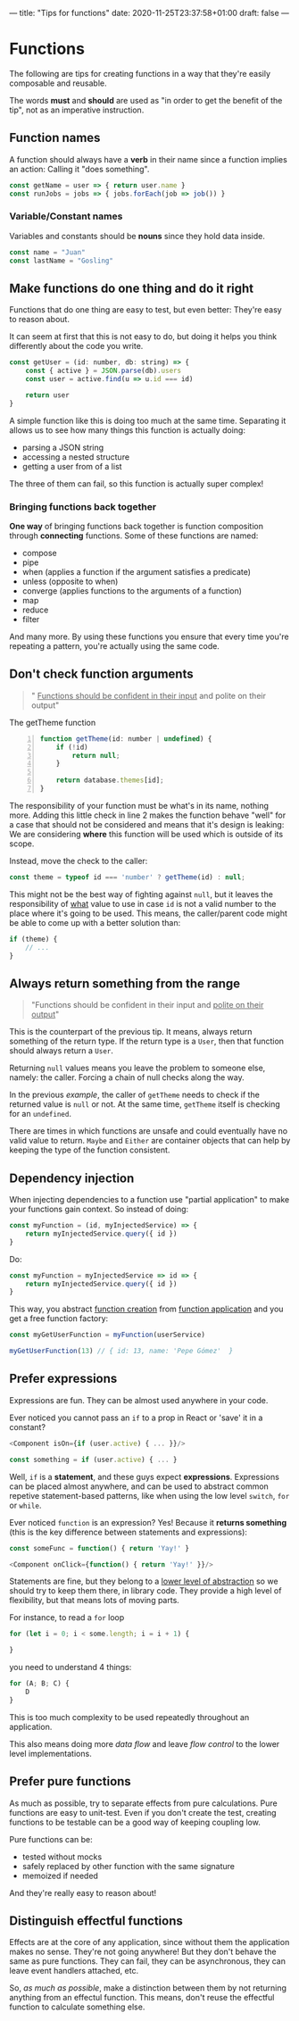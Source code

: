 ---
title: "Tips for functions"
date: 2020-11-25T23:37:58+01:00
draft: false
---

* Functions
The following are tips for creating functions in a way that they're easily composable and reusable.

The words *must* and *should* are used as "in order to get the benefit of the
tip", not as an imperative instruction.

** Function names
A function should always have a *verb* in their name since a function implies an
action: Calling it "does something".

#+begin_src js
const getName = user => { return user.name }
const runJobs = jobs => { jobs.forEach(job => job()) }
#+end_src

*** Variable/Constant names
Variables and constants should be *nouns* since they hold data inside.

#+begin_src js
const name = "Juan"
const lastName = "Gosling"
#+end_src

** Make functions do one thing and do it right
Functions that do one thing are easy to test, but even better: They're easy to
reason about.

It can seem at first that this is not easy to do, but doing it helps you
think differently about the code you write.
#+begin_src js
const getUser = (id: number, db: string) => {
    const { active } = JSON.parse(db).users
    const user = active.find(u => u.id === id)

    return user
}
#+end_src

\pagebreak
A simple function like this is doing too much at the same time. Separating it
allows us to see how many things this function is actually doing:
- parsing a JSON string
- accessing a nested structure
- getting a user from of a list

The three of them can fail, so this function is actually super complex!

*** Bringing functions back together
*One way* of bringing functions back together is function composition through
*connecting* functions. Some of these functions are named:
- compose
- pipe
- when (applies a function if the argument satisfies a predicate)
- unless (opposite to when)
- converge (applies functions to the arguments of a function)
- map
- reduce
- filter

And many more. By using these functions you ensure that every time you're repeating
a pattern, you're actually using the same code.

** Don't check function arguments
#+begin_quote
" _Functions should be confident in their input_ and polite on their output"
#+end_quote

#+caption: The getTheme function
#+name: getTheme-function
#+begin_src js -n
function getTheme(id: number | undefined) {
    if (!id)
        return null;
    }

    return database.themes[id];
}
#+end_src
The responsibility of your function must be what's in its name, nothing more.
Adding this little check in line 2 makes the function behave "well" for a case that should not be considered and means that it's design is leaking: We are considering *where* this function will be used which is outside of its scope.

Instead, move the check to the caller:
#+begin_src js
const theme = typeof id === 'number' ? getTheme(id) : null;
#+end_src

This might not be the best way of fighting against ~null~, but it leaves the responsibility of _what_ value to use in case ~id~ is not a valid number to the place where it's going to be used. This means, the caller/parent code might be able to come up with a better solution than:
#+begin_src js
if (theme) {
    // ...
}
#+end_src

** Always return something from the range
#+begin_quote
"Functions should be confident in their input and _polite on their output_"
#+end_quote

This is the counterpart of the previous tip. It means, always return something
of the return type. If the return type is a =User=, then that function should always return a =User=.

Returning ~null~ values means you leave the problem to someone else, namely: the caller. Forcing a chain of null checks along the way.

In the previous [[getTheme-function][example]], the caller of ~getTheme~ needs to check if the returned
value is =null= or not. At the same time, ~getTheme~ itself is checking for an =undefined=.

There are times in which functions are unsafe and could eventually have no valid
value to return. =Maybe= and =Either= are container objects that can help by keeping the type of the
function consistent.

** Dependency injection
When injecting dependencies to a function use "partial application" to make your functions gain context. So instead of doing:
#+begin_src js
const myFunction = (id, myInjectedService) => {
    return myInjectedService.query({ id })
}
#+end_src

Do:
#+begin_src js
const myFunction = myInjectedService => id => {
    return myInjectedService.query({ id })
}
#+end_src

This way, you abstract _function creation_ from _function application_ and you get a free function factory:
#+begin_src js
const myGetUserFunction = myFunction(userService)

myGetUserFunction(13) // { id: 13, name: 'Pepe Gómez'  }
#+end_src

** Prefer expressions
Expressions are fun. They can be almost used anywhere in your code.

\noindent Ever noticed you cannot pass an =if= to a prop in React or 'save' it in a
constant?
#+begin_src js
<Component isOn={if (user.active) { ... }}/>

const something = if (user.active) { ... }
#+end_src
Well, =if= is a *statement*, and these guys expect *expressions*. Expressions
can be placed almost anywhere, and can be used to abstract common repetive
statement-based patterns, like when using the low level =switch=, =for= or =while=.

Ever noticed =function= is an expression? Yes! Because it *returns something*
(this is the key difference between statements and expressions):
#+begin_src js
const someFunc = function() { return 'Yay!' }

<Component onClick={function() { return 'Yay!' }}/>
#+end_src

Statements are fine, but they belong to a _lower level of abstraction_ so we
should try to keep them there, in library code.
They provide a high level of flexibility, but that means lots of moving parts.

For instance, to read a =for= loop
#+begin_src js
for (let i = 0; i < some.length; i = i + 1) {

}
#+end_src

you need to understand 4 things:
#+begin_src js
for (A; B; C) {
    D
}
#+end_src

This is too much complexity to be used repeatedly throughout an application.

# By using expressions you can create reusable code, even across languages: Once
# you know how to implement a =map= function in one language, you know how to
# create it in /all/ of them.

This also means doing more /data flow/ and leave /flow control/ to the lower
level implementations.

** Prefer pure functions
As much as possible, try to separate effects from pure calculations. Pure
functions are easy to unit-test. Even if you don't create the test, creating
functions to be testable can be a good way of keeping coupling low.

Pure functions can be:
- tested without mocks
- safely replaced by other function with the same signature
- memoized if needed

And they're really easy to reason about!

** Distinguish effectful functions
Effects are at the core of any application, since without them the application
makes no sense. They're not going anywhere!
But they don't behave the same as pure functions. They can fail, they can be
asynchronous, they can leave event handlers attached, etc.

So, /as much as possible/, make a distinction between them by not returning
anything from an effectul function. This means, don't reuse the effectful
function to calculate something else.
